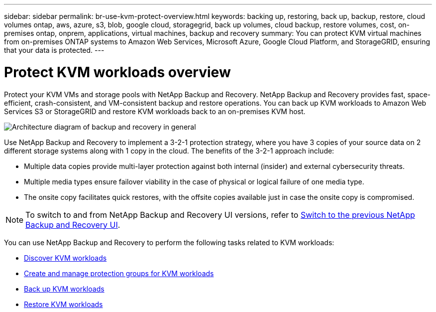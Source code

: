 ---
sidebar: sidebar
permalink: br-use-kvm-protect-overview.html
keywords: backing up, restoring, back up, backup, restore, cloud volumes ontap, aws, azure, s3, blob, google cloud, storagegrid, back up volumes, cloud backup, restore volumes, cost, on-premises ontap, onprem, applications, virtual machines, backup and recovery
summary: You can protect KVM virtual machines from on-premises ONTAP systems to Amazon Web Services, Microsoft Azure, Google Cloud Platform, and StorageGRID, ensuring that your data is protected. 
---

= Protect KVM workloads overview 
:hardbreaks:
:nofooter:
:icons: font
:linkattrs:
:imagesdir: ./media/

[.lead]
Protect your KVM VMs and storage pools with NetApp Backup and Recovery. NetApp Backup and Recovery provides fast, space-efficient, crash-consistent, and VM-consistent backup and restore operations. You can back up KVM workloads to Amazon Web Services S3 or StorageGRID and restore KVM workloads back to an on-premises KVM host. 

image:../media/diagram-backup-recovery-general.png[Architecture diagram of backup and recovery in general]

Use NetApp Backup and Recovery to implement a 3-2-1 protection strategy, where you have 3 copies of your source data on 2 different storage systems along with 1 copy in the cloud. The benefits of the 3-2-1 approach include:

* Multiple data copies provide multi-layer protection against both internal (insider) and external cybersecurity threats.
* Multiple media types ensure failover viability in the case of physical or logical failure of one media type.
* The onsite copy facilitates quick restores, with the offsite copies available just in case the onsite copy is compromised.

NOTE: To switch to and from NetApp Backup and Recovery UI versions, refer to link:br-start-switch-ui.html[Switch to the previous NetApp Backup and Recovery UI].

You can use NetApp Backup and Recovery to perform the following tasks related to KVM workloads:

* link:br-start-discover-kvm.html[Discover KVM workloads]
* link:br-use-kvm-protection-groups.html[Create and manage protection groups for KVM workloads]
* link:br-use-kvm-backup.html[Back up KVM workloads]
* link:br-use-kvm-restore.html[Restore KVM workloads]
//* link:br-use-kvm-clone.html[Clone KVM workloads]

